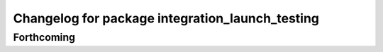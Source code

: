 ^^^^^^^^^^^^^^^^^^^^^^^^^^^^^^^^^^^^^^^^^^^^^^^^
Changelog for package integration_launch_testing
^^^^^^^^^^^^^^^^^^^^^^^^^^^^^^^^^^^^^^^^^^^^^^^^

Forthcoming
-----------
